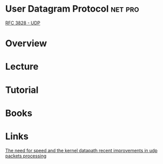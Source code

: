 #+TAGS: net pro


* User Datagram Protocol					    :net:pro:
[[file://home/crito/Documents/RFC/rfc3828-udp.pdf][RFC 3828 - UDP]]
* Overview
* Lecture
* Tutorial
* Books
* Links
[[https://developers.redhat.com/blog/2017/06/09/the-need-for-speed-and-the-kernel-datapath-recent-improvements-in-udp-packets-processing/][The need for speed and the kernel datapath recent improvements in udp packets processing]]
